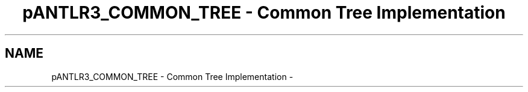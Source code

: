 .TH "pANTLR3_COMMON_TREE - Common Tree Implementation" 3 "29 Nov 2010" "Version 3.3" "ANTLR3C" \" -*- nroff -*-
.ad l
.nh
.SH NAME
pANTLR3_COMMON_TREE - Common Tree Implementation \- 

